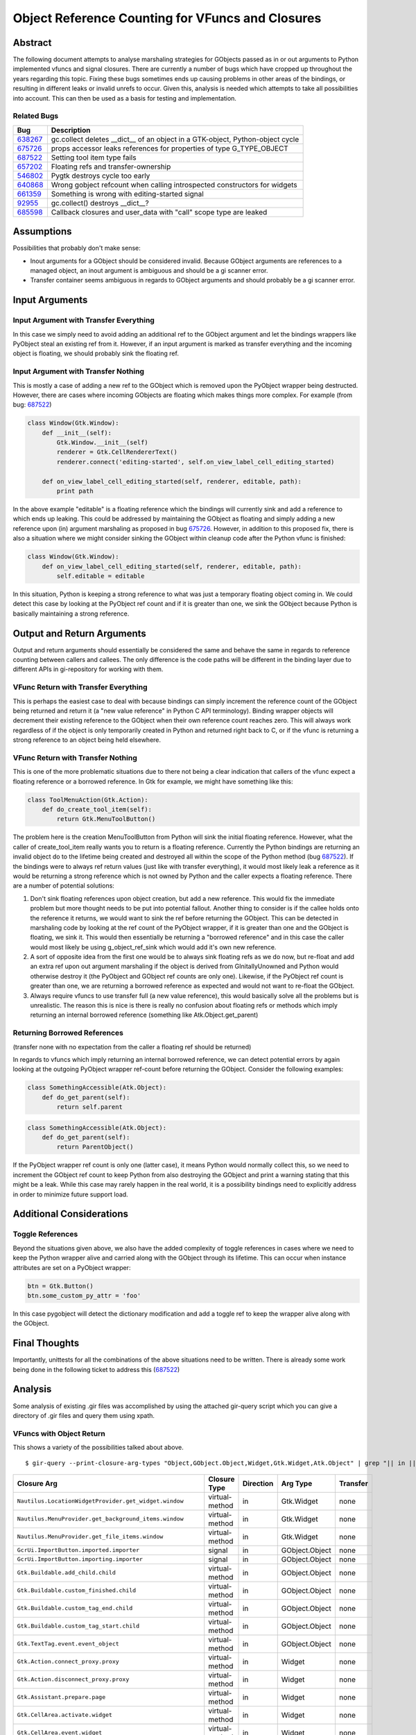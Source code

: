 Object Reference Counting for VFuncs and Closures
==================================================

Abstract
--------

The following document attempts to analyse marshaling strategies for GObjects passed as in or out
arguments to Python implemented vfuncs and signal closures. There are currently a number of bugs
which have cropped up throughout the years regarding this topic. Fixing these bugs sometimes ends
up causing problems in other areas of the bindings, or resulting in different leaks or invalid
unrefs to occur. Given this, analysis is needed which attempts to take all possibilities into
account. This can then be used as a basis for testing and implementation.

Related Bugs
~~~~~~~~~~~~

=======  ============================================================================
Bug      Description
=======  ============================================================================
638267_  gc.collect deletes __dict__ of an object in a GTK-object, Python-object cycle
675726_  props accessor leaks references for properties of type G_TYPE_OBJECT
687522_  Setting tool item type fails
657202_  Floating refs and transfer-ownership
546802_  Pygtk destroys cycle too early
640868_  Wrong gobject refcount when calling introspected constructors for widgets
661359_  Something is wrong with editing-started signal
92955_   gc.collect() destroys __dict__?
685598_  Callback closures and user_data with "call" scope type are leaked
=======  ============================================================================

.. _638267: http://bugzilla.gnome.org/show_bug.cgi?id=638267
.. _675726: http://bugzilla.gnome.org/show_bug.cgi?id=675726
.. _687522: http://bugzilla.gnome.org/show_bug.cgi?id=687522
.. _657202: http://bugzilla.gnome.org/show_bug.cgi?id=657202
.. _546802: http://bugzilla.gnome.org/show_bug.cgi?id=546802
.. _640868: http://bugzilla.gnome.org/show_bug.cgi?id=640868
.. _661359: http://bugzilla.gnome.org/show_bug.cgi?id=661359
.. _92955: http://bugzilla.gnome.org/show_bug.cgi?id=92955
.. _685598: http://bugzilla.gnome.org/show_bug.cgi?id=685598

Assumptions
-----------

Possibilities that probably don't make sense:

* Inout arguments for a GObject should be considered invalid. Because GObject arguments are
  references to a managed object, an inout argument is ambiguous and should be a gi scanner error.

* Transfer container seems ambiguous in regards to GObject arguments and should probably be a gi
  scanner error.

Input Arguments
---------------

Input Argument with Transfer Everything
~~~~~~~~~~~~~~~~~~~~~~~~~~~~~~~~~~~~~~~

In this case we simply need to avoid adding an additional ref to the GObject argument and let the
bindings wrappers like PyObject steal an existing ref from it. However, if an input argument is
marked as transfer everything and the incoming object is floating, we should probably sink the
floating ref.

Input Argument with Transfer Nothing
~~~~~~~~~~~~~~~~~~~~~~~~~~~~~~~~~~~~

This is mostly a case of adding a new ref to the GObject which is removed upon the PyObject wrapper
being destructed. However, there are cases where incoming GObjects are floating which makes things
more complex. For example (from bug: 687522_)

.. code-block:: python

    class Window(Gtk.Window):
        def __init__(self):
            Gtk.Window.__init__(self)
            renderer = Gtk.CellRendererText()
            renderer.connect('editing-started', self.on_view_label_cell_editing_started)

        def on_view_label_cell_editing_started(self, renderer, editable, path):
            print path

In the above example "editable" is a floating reference which the bindings will currently sink and
add a reference to which ends up leaking. This could be addressed by maintaining the GObject as
floating and simply adding a new reference upon (in) argument marshaling as proposed in bug
675726_. However, in addition to this proposed fix, there is also a situation where we might
consider sinking the GObject within cleanup code after the Python vfunc is finished:

.. code-block:: python

    class Window(Gtk.Window):
        def on_view_label_cell_editing_started(self, renderer, editable, path):
            self.editable = editable

In this situation, Python is keeping a strong reference to what was just a temporary floating object
coming in. We could detect this case by looking at the PyObject ref count and if it is greater than
one, we sink the GObject because Python is basically maintaining a strong reference.

Output and Return Arguments
---------------------------

Output and return arguments should essentially be considered the same and behave the same in regards
to reference counting between callers and callees. The only difference is the code paths will be
different in the binding layer due to different APIs in gi-repository for working with them.

VFunc Return with Transfer Everything
~~~~~~~~~~~~~~~~~~~~~~~~~~~~~~~~~~~~~

This is perhaps the easiest case to deal with because bindings can simply increment the reference
count of the GObject being returned and return it (a "new value reference" in Python C API
terminology). Binding wrapper objects will decrement their existing reference to the GObject when
their own reference count reaches zero. This will always work regardless of if the object is only
temporarily created in Python and returned right back to C, or if the vfunc is returning a strong
reference to an object being held elsewhere.

VFunc Return with Transfer Nothing
~~~~~~~~~~~~~~~~~~~~~~~~~~~~~~~~~~

This is one of the more problematic situations due to there not being a clear indication that
callers of the vfunc expect a floating reference or a borrowed reference. In Gtk for example, we
might have something like this:

.. code-block:: python

    class ToolMenuAction(Gtk.Action):
        def do_create_tool_item(self):
            return Gtk.MenuToolButton()

The problem here is the creation MenuToolButton from Python will sink the initial floating
reference. However, what the caller of create_tool_item really wants you to return is a floating
reference. Currently the Python bindings are returning an invalid object do to the lifetime being
created and destroyed all within the scope of the Python method (bug 687522_). If the bindings
were to always ref return values (just like with transfer everything), it would most likely leak a
reference as it would be returning a strong reference which is not owned by Python and the caller
expects a floating reference. There are a number of potential solutions:

1. Don't sink floating references upon object creation, but add a new reference. This would fix the
   immediate problem but more thought needs to be put into potential fallout. Another thing to
   consider is if the callee holds onto the reference it returns, we would want to sink the ref
   before returning the GObject. This can be detected in marshaling code by looking at the ref
   count of the PyObject wrapper, if it is greater than one and the GObject is floating, we sink
   it. This would then essentially be returning a "borrowed reference" and in this case the caller
   would most likely be using g_object_ref_sink which would add it's own new reference.

2. A sort of opposite idea from the first one would be to always sink floating refs as we do now,
   but re-float and add an extra ref upon out argument marshaling if the object is derived from
   GInitallyUnowned and Python would otherwise destroy it (the PyObject and GObject ref counts are
   only one). Likewise, if the PyObject ref count is greater than one, we are returning a borrowed
   reference as expected and would not want to re-float the GObject.

3. Always require vfuncs to use transfer full (a new value reference), this would basically solve
   all the problems but is unrealistic. The reason this is nice is there is really no confusion
   about floating refs or methods which imply returning an internal borrowed reference (something
   like Atk.Object.get_parent)

Returning Borrowed References
~~~~~~~~~~~~~~~~~~~~~~~~~~~~~

(transfer none with no expectation from the caller a floating ref should be returned)

In regards to vfuncs which imply returning an internal borrowed reference, we can detect potential
errors by again looking at the outgoing PyObject wrapper ref-count before returning the GObject.
Consider the following examples:

.. code-block:: python

    class SomethingAccessible(Atk.Object):
        def do_get_parent(self):
            return self.parent

.. code-block:: python

    class SomethingAccessible(Atk.Object):
        def do_get_parent(self):
            return ParentObject()

If the PyObject wrapper ref count is only one (latter case), it means Python would normally collect
this, so we need to increment the GObject ref count to keep Python from also destroying the GObject
and print a warning stating that this might be a leak. While this case may rarely happen in the
real world, it is a possibility bindings need to explicitly address in order to minimize future
support load.

Additional Considerations
-------------------------

Toggle References
~~~~~~~~~~~~~~~~~~

Beyond the situations given above, we also have the added complexity of toggle references in cases
where we need to keep the Python wrapper alive and carried along with the GObject through its
lifetime. This can occur when instance attributes are set on a PyObject wrapper:

.. code-block:: python

    btn = Gtk.Button()
    btn.some_custom_py_attr = 'foo'

In this case pygobject will detect the dictionary modification and add a toggle ref to keep the
wrapper alive along with the GObject.

Final Thoughts
--------------

Importantly, unittests for all the combinations of the above situations need to be written. There is
already some work being done in the following ticket to address this (687522_)

Analysis
--------

Some analysis of existing .gir files was accomplished by using the attached gir-query script which
you can give a directory of .gir files and query them using xpath.

VFuncs with Object Return
~~~~~~~~~~~~~~~~~~~~~~~~~

This shows a variety of the possibilities talked about above.

::

    $ gir-query --print-closure-arg-types "Object,GObject.Object,Widget,Gtk.Widget,Atk.Object" | grep "|| in ||"

==============================================================  ===============  ===========  ==============  ========
Closure Arg                                                     Closure Type     Direction    Arg Type        Transfer
==============================================================  ===============  ===========  ==============  ========
``Nautilus.LocationWidgetProvider.get_widget.window``           virtual-method   in           Gtk.Widget      none
``Nautilus.MenuProvider.get_background_items.window``           virtual-method   in           Gtk.Widget      none
``Nautilus.MenuProvider.get_file_items.window``                 virtual-method   in           Gtk.Widget      none
``GcrUi.ImportButton.imported.importer``                        signal           in           GObject.Object  none
``GcrUi.ImportButton.importing.importer``                       signal           in           GObject.Object  none
``Gtk.Buildable.add_child.child``                               virtual-method   in           GObject.Object  none
``Gtk.Buildable.custom_finished.child``                         virtual-method   in           GObject.Object  none
``Gtk.Buildable.custom_tag_end.child``                          virtual-method   in           GObject.Object  none
``Gtk.Buildable.custom_tag_start.child``                        virtual-method   in           GObject.Object  none
``Gtk.TextTag.event.event_object``                              virtual-method   in           GObject.Object  none
``Gtk.Action.connect_proxy.proxy``                              virtual-method   in           Widget          none
``Gtk.Action.disconnect_proxy.proxy``                           virtual-method   in           Widget          none
``Gtk.Assistant.prepare.page``                                  virtual-method   in           Widget          none
``Gtk.CellArea.activate.widget``                                virtual-method   in           Widget          none
``Gtk.CellArea.event.widget``                                   virtual-method   in           Widget          none
``Gtk.CellArea.foreach_alloc.widget``                           virtual-method   in           Widget          none
``Gtk.CellArea.get_preferred_height.widget``                    virtual-method   in           Widget          none
``Gtk.CellArea.get_preferred_height_for_width.widget``          virtual-method   in           Widget          none
``Gtk.CellArea.get_preferred_width.widget``                     virtual-method   in           Widget          none
``Gtk.CellArea.get_preferred_width_for_height.widget``          virtual-method   in           Widget          none
``Gtk.CellArea.render.widget``                                  virtual-method   in           Widget          none
``Gtk.CellRenderer.activate.widget``                            virtual-method   in           Widget          none
``Gtk.CellRenderer.get_aligned_area.widget``                    virtual-method   in           Widget          none
``Gtk.CellRenderer.get_preferred_height.widget``                virtual-method   in           Widget          none
``Gtk.CellRenderer.get_preferred_height_for_width.widget``      virtual-method   in           Widget          none
``Gtk.CellRenderer.get_preferred_width.widget``                 virtual-method   in           Widget          none
``Gtk.CellRenderer.get_preferred_width_for_height.widget``      virtual-method   in           Widget          none
``Gtk.CellRenderer.get_size.widget``                            virtual-method   in           Widget          none
``Gtk.CellRenderer.render.widget``                              virtual-method   in           Widget          none
``Gtk.CellRenderer.start_editing.widget``                       virtual-method   in           Widget          none
``Gtk.Container.add.widget``                                    virtual-method   in           Widget          none
``Gtk.Container.composite_name.child``                          virtual-method   in           Widget          none
``Gtk.Container.get_child_property.child``                      virtual-method   in           Widget          none
``Gtk.Container.get_path_for_child.child``                      virtual-method   in           Widget          none
``Gtk.Container.remove.widget``                                 virtual-method   in           Widget          none
``Gtk.Container.set_child_property.child``                      virtual-method   in           Widget          none
``Gtk.Container.set_focus_child.widget``                        virtual-method   in           Widget          none
``Gtk.HandleBox.child_attached.child``                          virtual-method   in           Widget          none
``Gtk.HandleBox.child_detached.child``                          virtual-method   in           Widget          none
``Gtk.List.select_child.child``                                 virtual-method   in           Widget          none
``Gtk.List.unselect_child.child``                               virtual-method   in           Widget          none
``Gtk.MenuShell.insert.child``                                  virtual-method   in           Widget          none
``Gtk.MenuShell.select_item.menu_item``                         virtual-method   in           Widget          none
``Gtk.Notebook.create_window.page``                             virtual-method   in           Widget          none
``Gtk.Notebook.insert_page.child``                              virtual-method   in           Widget          none
``Gtk.Notebook.insert_page.tab_label``                          virtual-method   in           Widget          none
``Gtk.Notebook.insert_page.menu_label``                         virtual-method   in           Widget          none
``Gtk.Notebook.page_added.child``                               virtual-method   in           Widget          none
``Gtk.Notebook.page_removed.child``                             virtual-method   in           Widget          none
``Gtk.Notebook.page_reordered.child``                           virtual-method   in           Widget          none
``Gtk.Notebook.switch_page.page``                               virtual-method   in           Widget          none
``Gtk.Overlay.get_child_position.widget``                       virtual-method   in           Widget          none
``Gtk.PrintOperation.custom_widget_apply.widget``               virtual-method   in           Widget          none
``Gtk.PrintOperation.update_custom_widget.widget``              virtual-method   in           Widget          none
``Gtk.Style.draw_arrow.widget``                                 virtual-method   in           Widget          none
``Gtk.Style.draw_box.widget``                                   virtual-method   in           Widget          none
``Gtk.Style.draw_box_gap.widget``                               virtual-method   in           Widget          none
``Gtk.Style.draw_check.widget``                                 virtual-method   in           Widget          none
``Gtk.Style.draw_diamond.widget``                               virtual-method   in           Widget          none
``Gtk.Style.draw_expander.widget``                              virtual-method   in           Widget          none
``Gtk.Style.draw_extension.widget``                             virtual-method   in           Widget          none
``Gtk.Style.draw_flat_box.widget``                              virtual-method   in           Widget          none
``Gtk.Style.draw_focus.widget``                                 virtual-method   in           Widget          none
``Gtk.Style.draw_handle.widget``                                virtual-method   in           Widget          none
``Gtk.Style.draw_hline.widget``                                 virtual-method   in           Widget          none
``Gtk.Style.draw_layout.widget``                                virtual-method   in           Widget          none
``Gtk.Style.draw_option.widget``                                virtual-method   in           Widget          none
``Gtk.Style.draw_polygon.widget``                               virtual-method   in           Widget          none
``Gtk.Style.draw_resize_grip.widget``                           virtual-method   in           Widget          none
``Gtk.Style.draw_shadow.widget``                                virtual-method   in           Widget          none
``Gtk.Style.draw_shadow_gap.widget``                            virtual-method   in           Widget          none
``Gtk.Style.draw_slider.widget``                                virtual-method   in           Widget          none
``Gtk.Style.draw_spinner.widget``                               virtual-method   in           Widget          none
``Gtk.Style.draw_string.widget``                                virtual-method   in           Widget          none
``Gtk.Style.draw_tab.widget``                                   virtual-method   in           Widget          none
``Gtk.Style.draw_vline.widget``                                 virtual-method   in           Widget          none
``Gtk.Style.render_icon.widget``                                virtual-method   in           Widget          none
``Gtk.TextLayout.allocate_child.child``                         virtual-method   in           Widget          none
``Gtk.TipsQuery.widget_entered.widget``                         virtual-method   in           Widget          none
``Gtk.TipsQuery.widget_selected.widget``                        virtual-method   in           Widget          none
``Gtk.UIManager.add_widget.widget``                             virtual-method   in           Widget          none
``Gtk.UIManager.connect_proxy.proxy``                           virtual-method   in           Widget          none
``Gtk.UIManager.disconnect_proxy.proxy``                        virtual-method   in           Widget          none
``Gtk.Widget.hierarchy_changed.previous_toplevel``              virtual-method   in           Widget          none
``Gtk.Widget.parent_set.previous_parent``                       virtual-method   in           Widget          none
``Gtk.Window.set_focus.focus``                                  virtual-method   in           Widget          none
``Gtk.TextLayout.allocate-child.object``                        signal           in           Object          none
``Gtk.AccelGroup.accel-activate.acceleratable``                 signal           in           GObject.Object  none
``Gtk.TextTag.event.object``                                    signal           in           GObject.Object  none
``Gtk.ActionGroup.connect-proxy.proxy``                         signal           in           Widget          none
``Gtk.ActionGroup.disconnect-proxy.proxy``                      signal           in           Widget          none
``Gtk.Assistant.prepare.page``                                  signal           in           Widget          none
``Gtk.Container.add.object``                                    signal           in           Widget          none
``Gtk.Container.remove.object``                                 signal           in           Widget          none
``Gtk.Container.set-focus-child.object``                        signal           in           Widget          none
``Gtk.HandleBox.child-attached.object``                         signal           in           Widget          none
``Gtk.HandleBox.child-detached.object``                         signal           in           Widget          none
``Gtk.List.select-child.object``                                signal           in           Widget          none
``Gtk.List.unselect-child.object``                              signal           in           Widget          none
``Gtk.Notebook.create-window.page``                             signal           in           Widget          none
``Gtk.Notebook.page-added.child``                               signal           in           Widget          none
``Gtk.Notebook.page-removed.child``                             signal           in           Widget          none
``Gtk.Notebook.page-reordered.child``                           signal           in           Widget          none
``Gtk.PrintOperation.custom-widget-apply.widget``               signal           in           Widget          none
``Gtk.PrintOperation.update-custom-widget.widget``              signal           in           Widget          none
``Gtk.TipsQuery.widget-entered.object``                         signal           in           Widget          none
``Gtk.TipsQuery.widget-selected.object``                        signal           in           Widget          none
``Gtk.UIManager.add-widget.widget``                             signal           in           Widget          none
``Gtk.UIManager.connect-proxy.proxy``                           signal           in           Widget          none
``Gtk.UIManager.disconnect-proxy.proxy``                        signal           in           Widget          none
``Gtk.Widget.hierarchy-changed.previous_toplevel``              signal           in           Widget          none
``Gtk.Widget.parent-set.old_parent``                            signal           in           Widget          none
``Gtk.Window.set-focus.object``                                 signal           in           Widget          none
``Gst.ControlBinding.sync_values.object``                       virtual-method   in           GObject.Object  none
``Gst.Object.deep_notify.orig``                                 virtual-method   in           GObject.Object  none
``Gst.ChildProxy.child_added.child``                            virtual-method   in           GObject.Object  none
``Gst.ChildProxy.child_removed.child``                          virtual-method   in           GObject.Object  none
``Gst.Object.deep-notify.prop_object``                          signal           in           GObject.Object  none
``Gst.ChildProxy.child-added.object``                           signal           in           GObject.Object  none
``Gst.ChildProxy.child-removed.object``                         signal           in           GObject.Object  none
``NMClient.DeviceWifi.access-point-added.ap``                   signal           in           GObject.Object  none
``NMClient.DeviceWifi.access-point-removed.ap``                 signal           in           GObject.Object  none
``NMClient.DeviceWimax.nsp-added.nsp``                          signal           in           GObject.Object  none
``NMClient.DeviceWimax.nsp-removed.nsp``                        signal           in           GObject.Object  none
``NMClient.RemoteSettings.new-connection.object``               signal           in           GObject.Object  none
``Gio.SocketService.incoming.source_object``                    virtual-method   in           GObject.Object  none
``Gio.ThreadedSocketService.run.source_object``                 virtual-method   in           GObject.Object  none
``Gio.SocketService.incoming.source_object``                    signal           in           GObject.Object  none
``Gio.ThreadedSocketService.run.source_object``                 signal           in           GObject.Object  none
``Json.Parser.object_end.object``                               virtual-method   in           Object          none
``Json.Parser.object_member.object``                            virtual-method   in           Object          none
``Json.Parser.object-end.object``                               signal           in           Object          none
``Json.Parser.object-member.object``                            signal           in           Object          none
``GnomeDesktop.BGCrossfade.finished.window``                    signal           in           GObject.Object  none
``Gladeui.Widget.replace_child``                                virtual-method   in           GObject.Object  none
``Gladeui.Widget.replace_child``                                virtual-method   in           GObject.Object  none
``Gladeui.BaseEditor.build_child``                              virtual-method   in           Widget          none
``Gladeui.BaseEditor.change_type``                              virtual-method   in           Widget          none
``Gladeui.BaseEditor.child_selected``                           virtual-method   in           Widget          none
``Gladeui.BaseEditor.delete_child``                             virtual-method   in           Widget          none
``Gladeui.BaseEditor.delete_child``                             virtual-method   in           Widget          none
``Gladeui.BaseEditor.get_display_name``                         virtual-method   in           Widget          none
``Gladeui.BaseEditor.move_child``                               virtual-method   in           Widget          none
``Gladeui.BaseEditor.move_child``                               virtual-method   in           Widget          none
``Gladeui.Editable.load.widget``                                virtual-method   in           Widget          none
``Gladeui.Project.add_object.widget``                           virtual-method   in           Widget          none
``Gladeui.Project.remove_object.widget``                        virtual-method   in           Widget          none
``Gladeui.Project.widget_name_changed.widget``                  virtual-method   in           Widget          none
``Gladeui.Widget.add_child``                                    virtual-method   in           Widget          none
``Gladeui.Widget.remove_child``                                 virtual-method   in           Widget          none
``Gladeui.App.signal-editor-created.signal_editor``             signal           in           GObject.Object  none
``Gladeui.App.widget-adaptor-registered.adaptor``               signal           in           GObject.Object  none
``Gladeui.BaseEditor.build-child.gparent``                      signal           in           GObject.Object  none
``Gladeui.BaseEditor.change-type.object``                       signal           in           GObject.Object  none
``Gladeui.BaseEditor.child-selected.gchild``                    signal           in           GObject.Object  none
``Gladeui.BaseEditor.delete-child.gparent``                     signal           in           GObject.Object  none
``Gladeui.BaseEditor.delete-child.gchild``                      signal           in           GObject.Object  none
``Gladeui.BaseEditor.get-display-name.gchild``                  signal           in           GObject.Object  none
``Gladeui.BaseEditor.move-child.gparent``                       signal           in           GObject.Object  none
``Gladeui.BaseEditor.move-child.gchild``                        signal           in           GObject.Object  none
``Gladeui.Project.add-widget.arg1``                             signal           in           Widget          none
``Gladeui.Project.remove-widget.arg1``                          signal           in           Widget          none
``Gladeui.Project.widget-name-changed.arg1``                    signal           in           Widget          none
``Gladeui.Project.widget-visibility-changed.widget``            signal           in           Widget          none
``Gck.Module.authenticate_object.object``                       virtual-method   in           Object          none
``Gck.Module.authenticate-object.object``                       signal           in           Object          none
``Soup.Session.connection-created.connection``                  signal           in           GObject.Object  none
``Soup.Session.tunneling.connection``                           signal           in           GObject.Object  none
``Peas.ExtensionSet.extension-added.exten``                     signal           in           GObject.Object  none
``Peas.ExtensionSet.extension-removed.exten``                   signal           in           GObject.Object  none
``Gcr.Collection.added.object``                                 virtual-method   in           GObject.Object  none
``Gcr.Collection.contains.object``                              virtual-method   in           GObject.Object  none
``Gcr.Collection.removed.object``                               virtual-method   in           GObject.Object  none
``Atk.Object.set_parent.parent``                                virtual-method   in           Object          none
``Atk.Table.set_caption.caption``                               virtual-method   in           Object          none
``Atk.Table.set_column_header.header``                          virtual-method   in           Object          none
``Atk.Table.set_row_header.header``                             virtual-method   in           Object          none
``Atk.Table.set_summary.accessible``                            virtual-method   in           Object          none
==============================================================  ===============  ===========  ==============  ========

::

    $ gir-query --print-closure-arg-types "Object,GObject.Object,Widget,Gtk.Widget,Atk.Object" | grep "|| out ||"

==============================================================  ===============  ===========  ==============  ========
Closure Arg                                                     Closure Type     Direction    Arg Type        Transfer
==============================================================  ===============  ===========  ==============  ========
``GtkSource.CompletionProvider.get_info_widget``                virtual-method   out          Gtk.Widget      none
``PeasGtk.Configurable.create_configure_widget``                virtual-method   out          Gtk.Widget      full
``Nautilus.LocationWidgetProvider.get_widget``                  virtual-method   out          Gtk.Widget      none
``Gtk.Buildable.construct_child``                               virtual-method   out          GObject.Object  full
``Gtk.Buildable.get_internal_child``                            virtual-method   out          GObject.Object  none
``Gtk.Action.create_menu``                                      virtual-method   out          Widget          none
``Gtk.Action.create_menu_item``                                 virtual-method   out          Widget          none
``Gtk.Action.create_tool_item``                                 virtual-method   out          Widget          none
``Gtk.PrintOperation.create_custom_widget``                     virtual-method   out          Widget          None
``Gtk.UIManager.get_widget``                                    virtual-method   out          Widget          none
``Gtk.Widget.get_accessible``                                   virtual-method   out          Atk.Object      none
``Gtk.PrintOperation.create-custom-widget``                     signal           out          GObject.Object  none
``Gst.ChildProxy.get_child_by_index``                           virtual-method   out          GObject.Object  full
``Gst.ChildProxy.get_child_by_name``                            virtual-method   out          GObject.Object  full
``Gio.AsyncResult.get_source_object``                           virtual-method   out          GObject.Object  full
``Gladeui.BaseEditor.build_child``                              virtual-method   out          Widget          None
``Gladeui.EditorProperty.create_input``                         virtual-method   out          Gtk.Widget      None
``Gladeui.BaseEditor.build-child``                              signal           out          GObject.Object  None
``Atk.Component.ref_accessible_at_point``                       virtual-method   out          Object          full
``Atk.Hyperlink.get_object``                                    virtual-method   out          Object          none
``Atk.Object.get_parent``                                       virtual-method   out          Object          none
``Atk.Object.ref_child``                                        virtual-method   out          Object          None
``Atk.Selection.ref_selection``                                 virtual-method   out          Object          full
``Atk.Table.get_caption``                                       virtual-method   out          Object          none
``Atk.Table.get_column_header``                                 virtual-method   out          Object          none
``Atk.Table.get_row_header``                                    virtual-method   out          Object          none
``Atk.Table.get_summary``                                       virtual-method   out          Object          full
``Atk.Table.ref_at``                                            virtual-method   out          Object          full
==============================================================  ===============  ===========  ==============  ========
